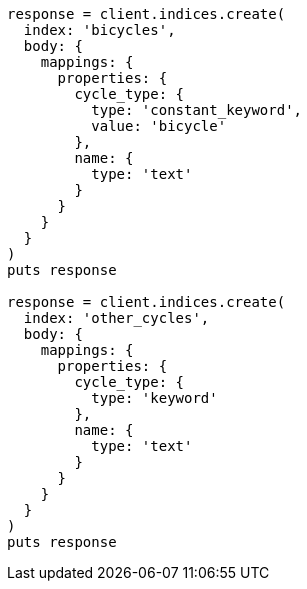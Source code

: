[source, ruby]
----
response = client.indices.create(
  index: 'bicycles',
  body: {
    mappings: {
      properties: {
        cycle_type: {
          type: 'constant_keyword',
          value: 'bicycle'
        },
        name: {
          type: 'text'
        }
      }
    }
  }
)
puts response

response = client.indices.create(
  index: 'other_cycles',
  body: {
    mappings: {
      properties: {
        cycle_type: {
          type: 'keyword'
        },
        name: {
          type: 'text'
        }
      }
    }
  }
)
puts response
----
